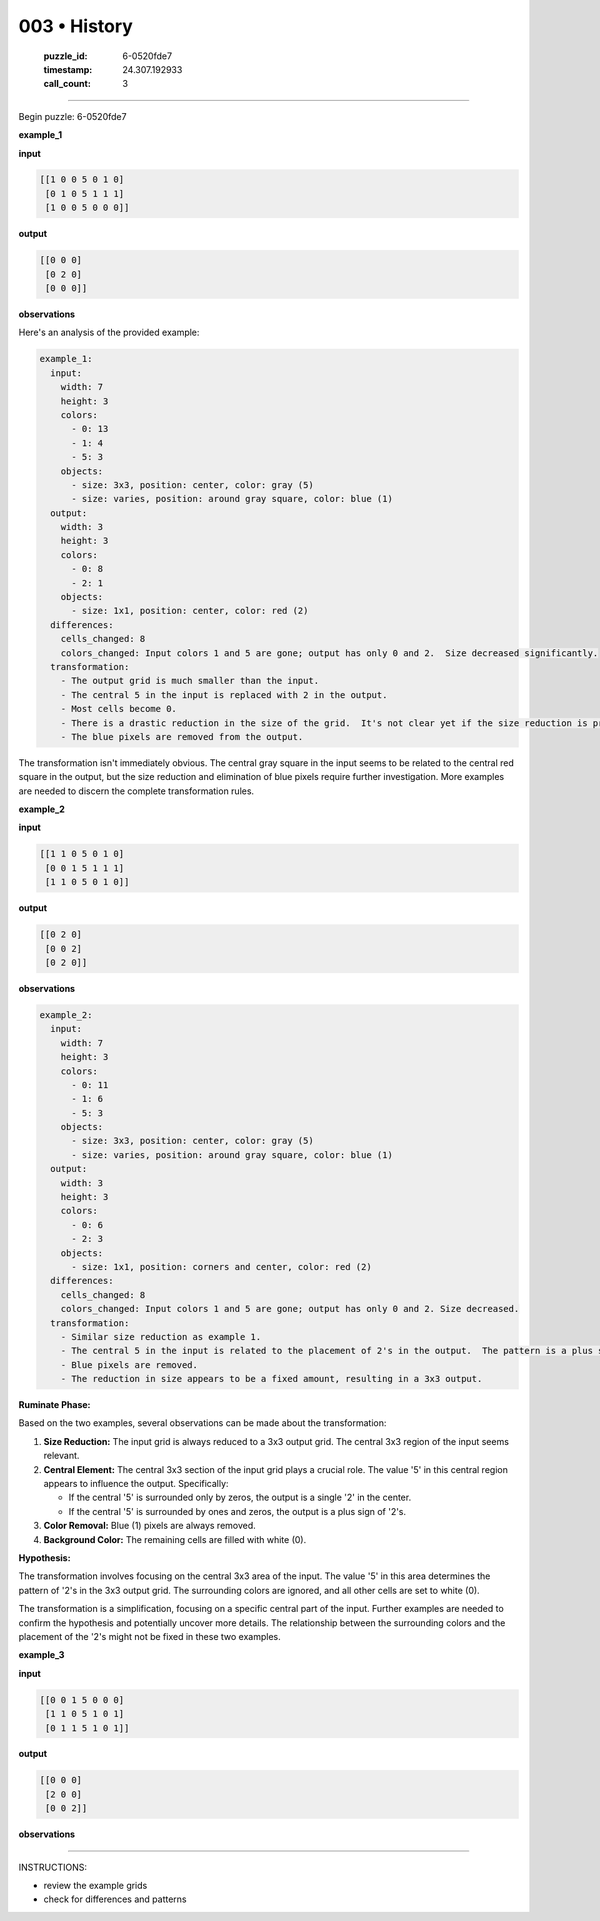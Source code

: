 003 • History
=============

   :puzzle_id: 6-0520fde7
   :timestamp: 24.307.192933
   :call_count: 3




====


Begin puzzle: 6-0520fde7



**example_1**



**input**



.. code-block::

    [[1 0 0 5 0 1 0]
     [0 1 0 5 1 1 1]
     [1 0 0 5 0 0 0]]


.. image:: _images/000-example_1_input.png
   :alt: _images/000-example_1_input.png



**output**



.. code-block::

    [[0 0 0]
     [0 2 0]
     [0 0 0]]


.. image:: _images/000-example_1_output.png
   :alt: _images/000-example_1_output.png



**observations**



Here's an analysis of the provided example:

.. code-block:: yaml

   example_1:
     input:
       width: 7
       height: 3
       colors:
         - 0: 13
         - 1: 4
         - 5: 3
       objects:
         - size: 3x3, position: center, color: gray (5)
         - size: varies, position: around gray square, color: blue (1)
     output:
       width: 3
       height: 3
       colors:
         - 0: 8
         - 2: 1
       objects:
         - size: 1x1, position: center, color: red (2)
     differences:
       cells_changed: 8
       colors_changed: Input colors 1 and 5 are gone; output has only 0 and 2.  Size decreased significantly.
     transformation:
       - The output grid is much smaller than the input.
       - The central 5 in the input is replaced with 2 in the output.
       - Most cells become 0.
       - There is a drastic reduction in the size of the grid.  It's not clear yet if the size reduction is predictable.
       - The blue pixels are removed from the output.

The transformation isn't immediately obvious.  The central gray square in the input seems to be related to the central red square in the output, but the size reduction and elimination of blue pixels require further investigation.  More examples are needed to discern the complete transformation rules.



**example_2**



**input**



.. code-block::

    [[1 1 0 5 0 1 0]
     [0 0 1 5 1 1 1]
     [1 1 0 5 0 1 0]]


.. image:: _images/001-example_2_input.png
   :alt: _images/001-example_2_input.png



**output**



.. code-block::

    [[0 2 0]
     [0 0 2]
     [0 2 0]]


.. image:: _images/001-example_2_output.png
   :alt: _images/001-example_2_output.png



**observations**



.. code-block:: yaml

   example_2:
     input:
       width: 7
       height: 3
       colors:
         - 0: 11
         - 1: 6
         - 5: 3
       objects:
         - size: 3x3, position: center, color: gray (5)
         - size: varies, position: around gray square, color: blue (1)
     output:
       width: 3
       height: 3
       colors:
         - 0: 6
         - 2: 3
       objects:
         - size: 1x1, position: corners and center, color: red (2)
     differences:
       cells_changed: 8
       colors_changed: Input colors 1 and 5 are gone; output has only 0 and 2. Size decreased.
     transformation:
       - Similar size reduction as example 1.
       - The central 5 in the input is related to the placement of 2's in the output.  The pattern is a plus sign.
       - Blue pixels are removed.
       - The reduction in size appears to be a fixed amount, resulting in a 3x3 output.

**Ruminate Phase:**

Based on the two examples, several observations can be made about the transformation:


#. 
   **Size Reduction:** The input grid is always reduced to a 3x3 output grid.  The central 3x3 region of the input seems relevant.

#. 
   **Central Element:** The central 3x3 section of the input grid plays a crucial role.  The value '5' in this central region appears to influence the output. Specifically:


   * If the central '5' is surrounded only by zeros, the output is a single '2' in the center.
   * If the central '5' is surrounded by ones and zeros, the output is a plus sign of '2's.


#. **Color Removal:** Blue (1) pixels are always removed.


#. **Background Color:** The remaining cells are filled with white (0).

**Hypothesis:**

The transformation involves focusing on the central 3x3 area of the input. The value '5' in this area determines the pattern of '2's in the 3x3 output grid.  The surrounding colors are ignored, and all other cells are set to white (0).

The transformation is a simplification, focusing on a specific central part of the input.  Further examples are needed to confirm the hypothesis and potentially uncover more details.  The relationship between the surrounding colors and the placement of the '2's might not be fixed in these two examples.



**example_3**



**input**



.. code-block::

    [[0 0 1 5 0 0 0]
     [1 1 0 5 1 0 1]
     [0 1 1 5 1 0 1]]


.. image:: _images/002-example_3_input.png
   :alt: _images/002-example_3_input.png



**output**



.. code-block::

    [[0 0 0]
     [2 0 0]
     [0 0 2]]


.. image:: _images/002-example_3_output.png
   :alt: _images/002-example_3_output.png



**observations**



================================================================================



INSTRUCTIONS:




* review the example grids




* check for differences and patterns



.. seealso::

   - :doc:`003-prompt`
   - :doc:`003-response`

